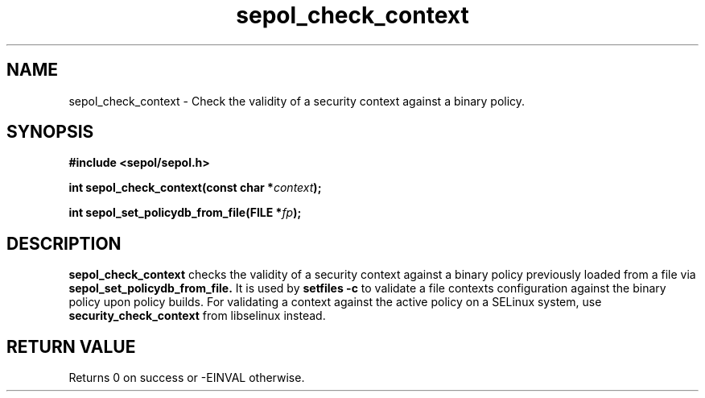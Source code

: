 .TH "sepol_check_context" "3" "15 March 2005" "sds@tycho.nsa.gov" "SE Linux binary policy API documentation"
.SH "NAME"
sepol_check_context \- Check the validity of a security context against a binary policy.
.SH "SYNOPSIS"
.B #include <sepol/sepol.h>
.sp
.BI "int sepol_check_context(const char *" context ");"
.sp
.BI "int sepol_set_policydb_from_file(FILE *" fp ");"

.SH "DESCRIPTION"
.B sepol_check_context
checks the validity of a security context against a binary policy
previously loaded from a file via
.B sepol_set_policydb_from_file.
It is used by 
.B setfiles -c
to validate a file contexts configuration against the binary policy
upon policy builds.  For validating a context against the active
policy on a SELinux system, use
.B security_check_context
from libselinux instead.

.SH "RETURN VALUE"
Returns 0 on success or -EINVAL otherwise.
